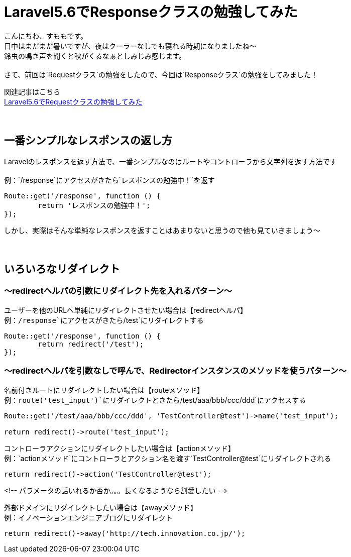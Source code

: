 = Laravel5.6でResponseクラスの勉強してみた
:hp-tags: sumomo, laravel, Response, beginner

こんにちわ、すももです。 +
日中はまだまだ暑いですが、夜はクーラーなしでも寝れる時期になりましたね〜 +
鈴虫の鳴き声を聞くと秋がくるなぁとしみじみ感じます。 +
 +
さて、前回は`Requestクラス`の勉強をしたので、今回は`Responseクラス`の勉強をしてみました！ +

関連記事はこちら +
http://tech.innovation.co.jp/2018/06/24/Laravel56-Request.html[Laravel5.6でRequestクラスの勉強してみた] +
 +
 +

## 一番シンプルなレスポンスの返し方 +

Laravelのレスポンスを返す方法で、一番シンプルなのはルートやコントローラから文字列を返す方法です +
 +
例：`/response`にアクセスがきたら`レスポンスの勉強中！`を返す
```
Route::get('/response', function () {
	return 'レスポンスの勉強中！';
});
```

しかし、実際はそんな単純なレスポンスを返すことはあまりないと思うので他も見ていきましょう〜 +
 +
 +

## いろいろなリダイレクト +

=== 〜redirectヘルパの引数にリダイレクト先を入れるパターン〜

ユーザーを他のURLへ単純にリダイレクトさせたい場合は【redirectヘルパ】 +
例：`/response`にアクセスがきたら`/test`にリダイレクトする
```
Route::get('/response', function () {
	return redirect('/test');
});
```

 
=== 〜redirectヘルパを引数なしで呼んで、Redirectorインスタンスのメソッドを使うパターン〜

名前付きルートにリダイレクトしたい場合は【routeメソッド】️ +
例：`route('test_input')`にリダイレクトときたら`/test/aaa/bbb/ccc/ddd`にアクセスする
```
Route::get('/test/aaa/bbb/ccc/ddd', 'TestController@test')->name('test_input');

return redirect()->route('test_input');
```

コントローラアクションにリダイレクトしたい場合は【actionメソッド】 +
例：`actionメソッド`にコントローラとアクション名を渡す`TestController@test`にリダイレクトされる
```
return redirect()->action('TestController@test');
```

<!-- パラメータの話いれるか否か。。。長くなるようなら割愛したい -->

外部ドメインにリダイレクトしたい場合は【awayメソッド】 +
例：イノベーションエンジニアブログにリダイレクト
```
return redirect()->away('http://tech.innovation.co.jp/');
```